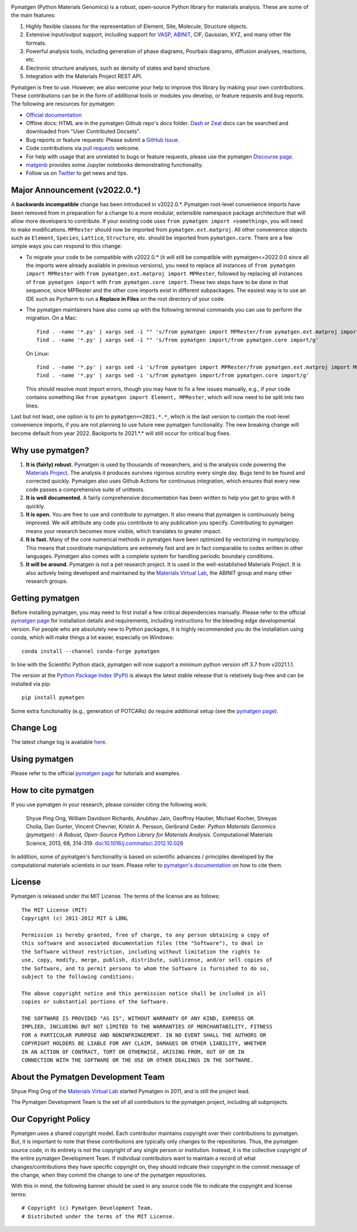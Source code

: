 .. image:: https://github.com/materialsproject/pymatgen/actions/workflows/test.yml/badge.svg
      :alt: CI Status
      :target: https://github.com/materialsproject/pymatgen/actions/workflows/test.yml

.. image:: https://anaconda.org/conda-forge/pymatgen/badges/downloads.svg
      :alt: Conda Downloads

.. image:: https://coveralls.io/repos/github/materialsproject/pymatgen/badge.svg?branch=master
      :alt: Coveralls Coverage Report
      :target: https://coveralls.io/github/materialsproject/pymatgen?branch=master

Pymatgen (Python Materials Genomics) is a robust, open-source Python library
for materials analysis. These are some of the main features:

1. Highly flexible classes for the representation of Element, Site, Molecule,
   Structure objects.
2. Extensive input/output support, including support for `VASP
   <http://cms.mpi.univie.ac.at/vasp>`_, `ABINIT <http://www.abinit.org>`_, CIF,
   Gaussian, XYZ, and many other file formats.
3. Powerful analysis tools, including generation of phase diagrams, Pourbaix
   diagrams, diffusion analyses, reactions, etc.
4. Electronic structure analyses, such as density of states and band structure.
5. Integration with the Materials Project REST API.

Pymatgen is free to use. However, we also welcome your help to improve this
library by making your own contributions.  These contributions can be in the
form of additional tools or modules you develop, or feature requests and bug
reports. The following are resources for pymatgen:

* `Official documentation <http://pymatgen.org>`_
* Offline docs: HTML are in the pymatgen Github repo's `docs` folder. `Dash <http://kapeli.com/dash>`_ or
  `Zeal <http://zealdocs.org/>`_ docs can be searched and downloaded from "User Contributed Docsets".
* Bug reports or feature requests: Please submit a `GitHub Issue <http://github.com/materialsproject/pymatgen/issues>`_.
* Code contributions via `pull requests <https://github.com/materialsproject/pymatgen/pulls>`_ welcome.
* For help with usage that are unrelated to bugs or feature requests, please use the pymatgen `Discourse page
  <https://discuss.matsci.org/c/pymatgen>`_.
* `matgenb <http://matgenb.materialsvirtuallab.org>`_ provides some Jupyter notebooks demonstrating functionality.
* Follow us on `Twitter <http://twitter.com/pymatgen>`_ to get news and tips.

Major Announcement (v2022.0.*)
==============================

A **backwards incompatible** change has been introduced in v2022.0.*. Pymatgen root-level convenience imports have been
removed from in preparation for a change to a more modular, extensible namespace package architecture that will allow
more developers to contribute. If your existing code uses ``from pymatgen import <something>``, you will need to make
modifications. ``MPRester`` should now be imported from ``pymatgen.ext.matproj``. All other convenience objects such as
``Element``, ``Species``, ``Lattice``, ``Structure``, etc. should be imported from ``pymatgen.core``. There are a few simple ways
you can respond to this change:

* To migrate your code to be compatible with v2022.0.* (it will still be compatible with pymatgen<=2022.0.0 since all
  the imports were already available in previous versions), you need to replace all instances of
  ``from pymatgen import MPRester`` with ``from pymatgen.ext.matproj import MPRester``, followed by replacing all instances
  of ``from pymatgen import`` with ``from pymatgen.core import``. These two steps have to be done in that sequence, since
  MPRester and the other core imports exist in different subpackages. The easiest way is to use an IDE such
  as Pycharm to run a **Replace in Files** on the root directory of your code.
* The pymatgen maintainers have also come up with the following terminal commands you can use to perform the migration.
  On a Mac::

    find . -name '*.py' | xargs sed -i "" 's/from pymatgen import MPRester/from pymatgen.ext.matproj import MPRester/g'
    find . -name '*.py' | xargs sed -i "" 's/from pymatgen import/from pymatgen.core import/g'

  On Linux::

    find . -name '*.py' | xargs sed -i 's/from pymatgen import MPRester/from pymatgen.ext.matproj import MPRester/g'
    find . -name '*.py' | xargs sed -i 's/from pymatgen import/from pymatgen.core import/g'

  This should resolve most import errors, though you may have to fix a few issues manually, e.g., if your code contains
  something like ``from pymatgen import Element, MPRester``, which will now need to be split into two lines.

Last but not least, one option is to pin to ``pymatgen==2021.*.*``, which is the last version to contain the root-level
convenience imports, if you are not planning to use future new pymatgen functionality. The new breaking change will
become default from year 2022. Backports to 2021.*.* will still occur for critical bug fixes.

Why use pymatgen?
=================

1. **It is (fairly) robust.** Pymatgen is used by thousands of researchers, and is the analysis code powering the
   `Materials Project`_. The analysis it produces survives rigorous scrutiny every single day. Bugs tend to be
   found and corrected quickly. Pymatgen also uses Github Actions for continuous integration, which ensures that every
   new code passes a comprehensive suite of unittests.
2. **It is well documented.** A fairly comprehensive documentation has been written to help you get to grips with it
   quickly.
3. **It is open.** You are free to use and contribute to pymatgen. It also means that pymatgen is continuously being
   improved. We will attribute any code you contribute to any publication you specify. Contributing to pymatgen means
   your research becomes more visible, which translates to greater impact.
4. **It is fast.** Many of the core numerical methods in pymatgen have been optimized by vectorizing in numpy/scipy.
   This means that coordinate manipulations are extremely fast and are in fact comparable to codes written in other
   languages. Pymatgen also comes with a complete system for handling periodic boundary conditions.
5. **It will be around.** Pymatgen is not a pet research project. It is used in the well-established Materials Project.
   It is also actively being developed and maintained by the `Materials Virtual Lab`_, the ABINIT group and many
   other research groups.

Getting pymatgen
================

Before installing pymatgen, you may need to first install a few critical dependencies manually. Please refer to the
official `pymatgen page`_ for installation details and requirements, including instructions for the bleeding edge
developmental version. For people who are absolutely new to Python packages, it is highly recommended you do the
installation using conda, which will make things a lot easier, especially on Windows::

    conda install --channel conda-forge pymatgen

In line with the Scientific Python stack, pymatgen will now support a minimum python version off 3.7 from v2021.1.1.

The version at the `Python Package Index (PyPI) <https://pypi.org/project/pymatgen>`_ is always the latest stable
release that is relatively bug-free and can be installed via pip::

    pip install pymatgen

Some extra functionality (e.g., generation of POTCARs) do require additional setup (see the `pymatgen page`_).

Change Log
==========

The latest change log is available `here <http://pymatgen.org/change_log>`_.

Using pymatgen
==============

Please refer to the official `pymatgen page`_ for tutorials and examples.

How to cite pymatgen
====================

If you use pymatgen in your research, please consider citing the following
work:

    Shyue Ping Ong, William Davidson Richards, Anubhav Jain, Geoffroy Hautier,
    Michael Kocher, Shreyas Cholia, Dan Gunter, Vincent Chevrier, Kristin A.
    Persson, Gerbrand Ceder. *Python Materials Genomics (pymatgen) : A Robust,
    Open-Source Python Library for Materials Analysis.* Computational
    Materials Science, 2013, 68, 314-319. `doi:10.1016/j.commatsci.2012.10.028
    <http://dx.doi.org/10.1016/j.commatsci.2012.10.028>`_

In addition, some of pymatgen's functionality is based on scientific advances
/ principles developed by the computational materials scientists in our team.
Please refer to `pymatgen's documentation <http://pymatgen.org/>`_ on how to
cite them.

License
=======

Pymatgen is released under the MIT License. The terms of the license are as
follows::

    The MIT License (MIT)
    Copyright (c) 2011-2012 MIT & LBNL

    Permission is hereby granted, free of charge, to any person obtaining a copy of
    this software and associated documentation files (the "Software"), to deal in
    the Software without restriction, including without limitation the rights to
    use, copy, modify, merge, publish, distribute, sublicense, and/or sell copies of
    the Software, and to permit persons to whom the Software is furnished to do so,
    subject to the following conditions:

    The above copyright notice and this permission notice shall be included in all
    copies or substantial portions of the Software.

    THE SOFTWARE IS PROVIDED "AS IS", WITHOUT WARRANTY OF ANY KIND, EXPRESS OR
    IMPLIED, INCLUDING BUT NOT LIMITED TO THE WARRANTIES OF MERCHANTABILITY, FITNESS
    FOR A PARTICULAR PURPOSE AND NONINFRINGEMENT. IN NO EVENT SHALL THE AUTHORS OR
    COPYRIGHT HOLDERS BE LIABLE FOR ANY CLAIM, DAMAGES OR OTHER LIABILITY, WHETHER
    IN AN ACTION OF CONTRACT, TORT OR OTHERWISE, ARISING FROM, OUT OF OR IN
    CONNECTION WITH THE SOFTWARE OR THE USE OR OTHER DEALINGS IN THE SOFTWARE.

About the Pymatgen Development Team
===================================

Shyue Ping Ong of the `Materials Virtual Lab`_ started Pymatgen in 2011, and is
still the project lead.

The Pymatgen Development Team is the set of all contributors to the
pymatgen project, including all subprojects.

Our Copyright Policy
====================

Pymatgen uses a shared copyright model. Each contributor maintains copyright
over their contributions to pymatgen. But, it is important to note that these
contributions are typically only changes to the repositories. Thus, the
pymatgen source code, in its entirety is not the copyright of any
single person or institution. Instead, it is the collective copyright of the
entire pymatgen Development Team. If individual contributors want to maintain a
record of what changes/contributions they have specific copyright on, they
should indicate their copyright in the commit message of the change, when
they commit the change to one of the pymatgen repositories.

With this in mind, the following banner should be used in any source code file
to indicate the copyright and license terms::

    # Copyright (c) Pymatgen Development Team.
    # Distributed under the terms of the MIT License.

.. _`pymatgen page` : http://www.pymatgen.org
.. _`Materials Project` : https://www.materialsproject.org
.. _`Materials Virtual Lab`: http://www.materialsvirtuallab.org
